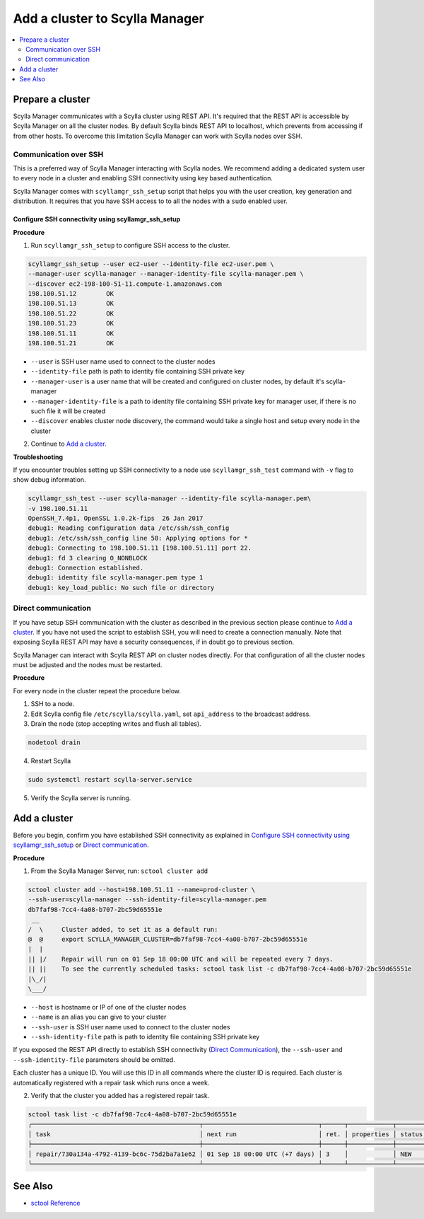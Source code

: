 

===============================
Add a cluster to Scylla Manager
===============================

.. contents::
   :depth: 2
   :local:

Prepare a cluster
=================

Scylla Manager communicates with a Scylla cluster using REST API.
It's required that the REST API is accessible by Scylla Manager on all the cluster nodes.
By default Scylla binds REST API to localhost, which prevents from accessing if from other hosts.
To overcome this limitation Scylla Manager can work with Scylla nodes over SSH.

Communication over SSH
----------------------

This is a preferred way of Scylla Manager interacting with Scylla nodes.
We recommend adding a dedicated system user to every node in a cluster and enabling SSH connectivity using key based authentication.

Scylla Manager comes with ``scyllamgr_ssh_setup`` script that helps you with the user creation, key generation and distribution.
It requires that you have SSH access to to all the nodes with a ``sudo`` enabled user.

Configure SSH connectivity using scyllamgr_ssh_setup
....................................................

**Procedure**

1. Run ``scyllamgr_ssh_setup`` to configure SSH access to the cluster.

.. code-block:: none

   scyllamgr_ssh_setup --user ec2-user --identity-file ec2-user.pem \
   --manager-user scylla-manager --manager-identity-file scylla-manager.pem \
   --discover ec2-198-100-51-11.compute-1.amazonaws.com
   198.100.51.12	OK
   198.100.51.13	OK
   198.100.51.22	OK
   198.100.51.23	OK
   198.100.51.11	OK
   198.100.51.21	OK

* ``--user`` is SSH user name used to connect to the cluster nodes
* ``--identity-file`` path is path to identity file containing SSH private key
* ``--manager-user`` is a user name that will be created and configured on cluster nodes, by default it's scylla-manager
* ``--manager-identity-file`` is a path to identity file containing SSH private key for manager user, if there is no such file it will be created
* ``--discover`` enables cluster node discovery, the command would take a single host and setup every node in the cluster

2. Continue to `Add a cluster`_.

**Troubleshooting**

If you encounter troubles setting up SSH connectivity to a node use ``scyllamgr_ssh_test`` command with ``-v`` flag to show debug information.

.. code-block:: none

   scyllamgr_ssh_test --user scylla-manager --identity-file scylla-manager.pem\
   -v 198.100.51.11
   OpenSSH_7.4p1, OpenSSL 1.0.2k-fips  26 Jan 2017
   debug1: Reading configuration data /etc/ssh/ssh_config
   debug1: /etc/ssh/ssh_config line 58: Applying options for *
   debug1: Connecting to 198.100.51.11 [198.100.51.11] port 22.
   debug1: fd 3 clearing O_NONBLOCK
   debug1: Connection established.
   debug1: identity file scylla-manager.pem type 1
   debug1: key_load_public: No such file or directory

Direct communication
--------------------

If you have setup SSH communication with the cluster as described in the previous section please continue to `Add a cluster`_.
If you have not used the script to establish SSH, you will need to create a connection manually.
Note that exposing Scylla REST API may have a security consequences, if in doubt go to previous section.

Scylla Manager can interact with Scylla REST API on cluster nodes directly.
For that configuration of all the cluster nodes must be adjusted and the nodes must be restarted.

**Procedure**

For every node in the cluster repeat the procedure below.

1. SSH to a node.

2. Edit Scylla config file ``/etc/scylla/scylla.yaml``, set ``api_address`` to the broadcast address.

3. Drain the node (stop accepting writes and flush all tables).

.. code-block:: none

   nodetool drain

4. Restart Scylla

.. code-block:: none

   sudo systemctl restart scylla-server.service

5. Verify the Scylla server is running.

Add a cluster
=============

Before you begin, confirm you have established SSH connectivity as explained in `Configure SSH connectivity using scyllamgr_ssh_setup`_ or `Direct communication`_.

**Procedure**

1. From the Scylla Manager Server, run: ``sctool cluster add``

.. code-block:: none

   sctool cluster add --host=198.100.51.11 --name=prod-cluster \
   --ssh-user=scylla-manager --ssh-identity-file=scylla-manager.pem
   db7faf98-7cc4-4a08-b707-2bc59d65551e
    __
   /  \     Cluster added, to set it as a default run:
   @  @     export SCYLLA_MANAGER_CLUSTER=db7faf98-7cc4-4a08-b707-2bc59d65551e
   |  |
   || |/    Repair will run on 01 Sep 18 00:00 UTC and will be repeated every 7 days.
   || ||    To see the currently scheduled tasks: sctool task list -c db7faf98-7cc4-4a08-b707-2bc59d65551e
   |\_/|
   \___/

* ``--host`` is hostname or IP of one of the cluster nodes
* ``--name`` is an alias you can give to your cluster
* ``--ssh-user`` is SSH user name used to connect to the cluster nodes
* ``--ssh-identity-file`` path is path to identity file containing SSH private key

If you exposed the REST API directly to establish SSH connectivity (`Direct Communication`_), the ``--ssh-user`` and ``--ssh-identity-file`` parameters should be omitted.

Each cluster has a unique ID. You will use this ID in all commands where the cluster ID is required.
Each cluster is automatically registered with a repair task which runs once a week.

2. Verify that the cluster you added has a registered repair task.

.. code-block:: none

   sctool task list -c db7faf98-7cc4-4a08-b707-2bc59d65551e
   ╭─────────────────────────────────────────────┬───────────────────────────────┬──────┬────────────┬────────╮
   │ task                                        │ next run                      │ ret. │ properties │ status │
   ├─────────────────────────────────────────────┼───────────────────────────────┼──────┼────────────┼────────┤
   │ repair/730a134a-4792-4139-bc6c-75d2ba7a1e62 │ 01 Sep 18 00:00 UTC (+7 days) │ 3    │            │ NEW    │
   ╰─────────────────────────────────────────────┴───────────────────────────────┴──────┴────────────┴────────╯

See Also
========

* `sctool Reference <../sctool>`_


